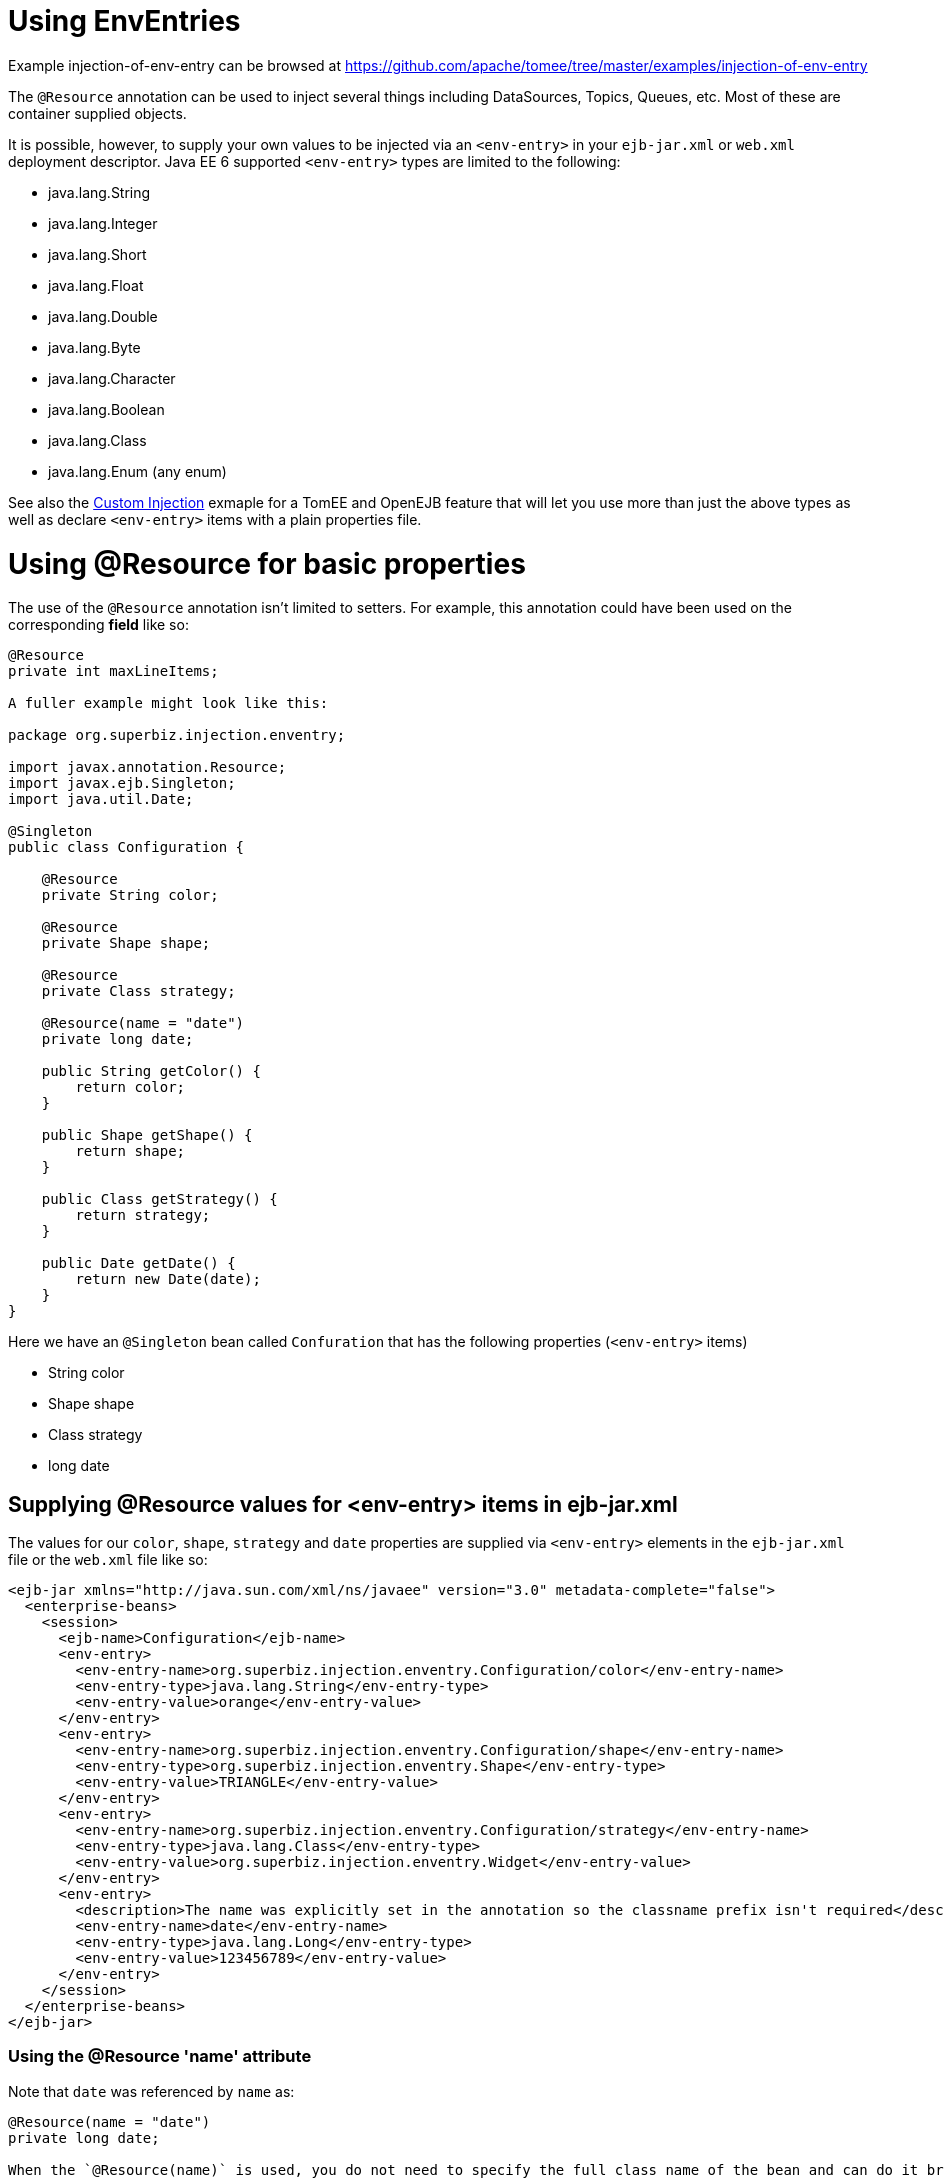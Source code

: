 = Using EnvEntries
:jbake-date: 2016-08-30
:jbake-type: page
:jbake-tomeepdf:
:jbake-status: published

Example injection-of-env-entry can be browsed at https://github.com/apache/tomee/tree/master/examples/injection-of-env-entry


The `@Resource` annotation can be used to inject several things including
DataSources, Topics, Queues, etc.  Most of these are container supplied objects.

It is possible, however, to supply your own values to be injected via an `<env-entry>`
in your `ejb-jar.xml` or `web.xml` deployment descriptor.  Java EE 6 supported `<env-entry>` types
are limited to the following:

 - java.lang.String
 - java.lang.Integer
 - java.lang.Short
 - java.lang.Float
 - java.lang.Double
 - java.lang.Byte
 - java.lang.Character
 - java.lang.Boolean
 - java.lang.Class
 - java.lang.Enum (any enum)

See also the link:../custom-injection[Custom Injection] exmaple for a TomEE and OpenEJB feature that will let you
use more than just the above types as well as declare `<env-entry>` items with a plain properties file.

=  Using @Resource for basic properties

The use of the `@Resource` annotation isn't limited to setters.  For
example, this annotation could have been used on the corresponding *field*
like so:


[source,java]
----
@Resource
private int maxLineItems;

A fuller example might look like this:

package org.superbiz.injection.enventry;

import javax.annotation.Resource;
import javax.ejb.Singleton;
import java.util.Date;

@Singleton
public class Configuration {

    @Resource
    private String color;

    @Resource
    private Shape shape;

    @Resource
    private Class strategy;

    @Resource(name = "date")
    private long date;

    public String getColor() {
        return color;
    }

    public Shape getShape() {
        return shape;
    }

    public Class getStrategy() {
        return strategy;
    }

    public Date getDate() {
        return new Date(date);
    }
}
----


Here we have an `@Singleton` bean called `Confuration` that has the following properties (`<env-entry>` items)

- String color
- Shape shape
- Class strategy
- long date

==  Supplying @Resource values for <env-entry> items in ejb-jar.xml

The values for our `color`, `shape`, `strategy` and `date` properties are supplied via `<env-entry>` elements in the `ejb-jar.xml` file or the
`web.xml` file like so:



[source,xml]
----
<ejb-jar xmlns="http://java.sun.com/xml/ns/javaee" version="3.0" metadata-complete="false">
  <enterprise-beans>
    <session>
      <ejb-name>Configuration</ejb-name>
      <env-entry>
        <env-entry-name>org.superbiz.injection.enventry.Configuration/color</env-entry-name>
        <env-entry-type>java.lang.String</env-entry-type>
        <env-entry-value>orange</env-entry-value>
      </env-entry>
      <env-entry>
        <env-entry-name>org.superbiz.injection.enventry.Configuration/shape</env-entry-name>
        <env-entry-type>org.superbiz.injection.enventry.Shape</env-entry-type>
        <env-entry-value>TRIANGLE</env-entry-value>
      </env-entry>
      <env-entry>
        <env-entry-name>org.superbiz.injection.enventry.Configuration/strategy</env-entry-name>
        <env-entry-type>java.lang.Class</env-entry-type>
        <env-entry-value>org.superbiz.injection.enventry.Widget</env-entry-value>
      </env-entry>
      <env-entry>
        <description>The name was explicitly set in the annotation so the classname prefix isn't required</description>
        <env-entry-name>date</env-entry-name>
        <env-entry-type>java.lang.Long</env-entry-type>
        <env-entry-value>123456789</env-entry-value>
      </env-entry>
    </session>
  </enterprise-beans>
</ejb-jar>
----



===  Using the @Resource 'name' attribute

Note that `date` was referenced by `name` as:


[source,java]
----
@Resource(name = "date")
private long date;

When the `@Resource(name)` is used, you do not need to specify the full class name of the bean and can do it briefly like so:

  <env-entry>
    <description>The name was explicitly set in the annotation so the classname prefix isn't required</description>
    <env-entry-name>date</env-entry-name>
    <env-entry-type>java.lang.Long</env-entry-type>
    <env-entry-value>123456789</env-entry-value>
  </env-entry>

Conversly, `color` was not referenced by `name`

@Resource
private String color;

When something is not referenced by `name` in the `@Resource` annotation a default name is created.  The format is essentially this:

bean.getClass() + "/" + field.getName()

So the default `name` of the above `color` property ends up being `org.superbiz.injection.enventry.Configuration/color`.  This is the name
we must use when we attempt to decalre a value for it in xml.

  <env-entry>
    <env-entry-name>org.superbiz.injection.enventry.Configuration/color</env-entry-name>
    <env-entry-type>java.lang.String</env-entry-type>
    <env-entry-value>orange</env-entry-value>
  </env-entry>

### @Resource and Enum (Enumerations)

The `shape` field is actually a custom Java Enum type

package org.superbiz.injection.enventry;

public enum Shape {

    CIRCLE,
    TRIANGLE,
    SQUARE
}
----


As of Java EE 6, java.lang.Enum types are allowed as `<env-entry>` items.  Declaring one in xml is done using the actual enum's class name like so:

          <env-entry>
            <env-entry-name>org.superbiz.injection.enventry.Configuration/shape</env-entry-name>
            <env-entry-type>org.superbiz.injection.enventry.Shape</env-entry-type>
            <env-entry-value>TRIANGLE</env-entry-value>
          </env-entry>

Do not use `<env-entry-type>java.lang.Enum</env-entry-type>` or it will not work!

==  ConfigurationTest


[source,java]
----
package org.superbiz.injection.enventry;

import junit.framework.TestCase;

import javax.ejb.embeddable.EJBContainer;
import javax.naming.Context;
import java.util.Date;

public class ConfigurationTest extends TestCase {


    public void test() throws Exception {
        final Context context = EJBContainer.createEJBContainer().getContext();

        final Configuration configuration = (Configuration) context.lookup("java:global/injection-of-env-entry/Configuration");

        assertEquals("orange", configuration.getColor());

        assertEquals(Shape.TRIANGLE, configuration.getShape());

        assertEquals(Widget.class, configuration.getStrategy());

        assertEquals(new Date(123456789), configuration.getDate());
    }
}
----


=  Running

    

[source]
----
-------------------------------------------------------
 T E S T S
-------------------------------------------------------
Running org.superbiz.injection.enventry.ConfigurationTest
Apache OpenEJB 4.0.0-beta-1    build: 20111002-04:06
http://tomee.apache.org/
INFO - openejb.home = /Users/dblevins/examples/injection-of-env-entry
INFO - openejb.base = /Users/dblevins/examples/injection-of-env-entry
INFO - Using 'javax.ejb.embeddable.EJBContainer=true'
INFO - Configuring Service(id=Default Security Service, type=SecurityService, provider-id=Default Security Service)
INFO - Configuring Service(id=Default Transaction Manager, type=TransactionManager, provider-id=Default Transaction Manager)
INFO - Found EjbModule in classpath: /Users/dblevins/examples/injection-of-env-entry/target/classes
INFO - Beginning load: /Users/dblevins/examples/injection-of-env-entry/target/classes
INFO - Configuring enterprise application: /Users/dblevins/examples/injection-of-env-entry
WARN - Method 'lookup' is not available for 'javax.annotation.Resource'. Probably using an older Runtime.
INFO - Configuring Service(id=Default Singleton Container, type=Container, provider-id=Default Singleton Container)
INFO - Auto-creating a container for bean Configuration: Container(type=SINGLETON, id=Default Singleton Container)
INFO - Configuring Service(id=Default Managed Container, type=Container, provider-id=Default Managed Container)
INFO - Auto-creating a container for bean org.superbiz.injection.enventry.ConfigurationTest: Container(type=MANAGED, id=Default Managed Container)
INFO - Enterprise application "/Users/dblevins/examples/injection-of-env-entry" loaded.
INFO - Assembling app: /Users/dblevins/examples/injection-of-env-entry
INFO - Jndi(name="java:global/injection-of-env-entry/Configuration!org.superbiz.injection.enventry.Configuration")
INFO - Jndi(name="java:global/injection-of-env-entry/Configuration")
INFO - Jndi(name="java:global/EjbModule1355224018/org.superbiz.injection.enventry.ConfigurationTest!org.superbiz.injection.enventry.ConfigurationTest")
INFO - Jndi(name="java:global/EjbModule1355224018/org.superbiz.injection.enventry.ConfigurationTest")
INFO - Created Ejb(deployment-id=org.superbiz.injection.enventry.ConfigurationTest, ejb-name=org.superbiz.injection.enventry.ConfigurationTest, container=Default Managed Container)
INFO - Created Ejb(deployment-id=Configuration, ejb-name=Configuration, container=Default Singleton Container)
INFO - Started Ejb(deployment-id=org.superbiz.injection.enventry.ConfigurationTest, ejb-name=org.superbiz.injection.enventry.ConfigurationTest, container=Default Managed Container)
INFO - Started Ejb(deployment-id=Configuration, ejb-name=Configuration, container=Default Singleton Container)
INFO - Deployed Application(path=/Users/dblevins/examples/injection-of-env-entry)
Tests run: 1, Failures: 0, Errors: 0, Skipped: 0, Time elapsed: 1.664 sec

Results :

Tests run: 1, Failures: 0, Errors: 0, Skipped: 0
----

    
